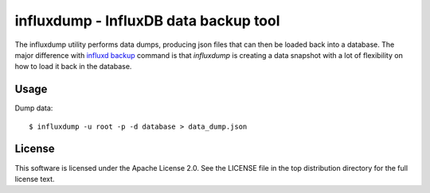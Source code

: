 ######################################
influxdump - InfluxDB data backup tool
######################################

The influxdump utility performs data dumps, producing json files that can then
be loaded back into a database.
The major difference with `influxd backup
<https://docs.influxdata.com/influxdb/v1.1/administration/backup_and_restore/>`_
command is that `influxdump` is creating a data snapshot with a lot of
flexibility on how to load it back in the database.

Usage
=====

Dump data::

    $ influxdump -u root -p -d database > data_dump.json

License
=======

This software is licensed under the Apache License 2.0. See the LICENSE file in the top distribution directory for the full license text.

